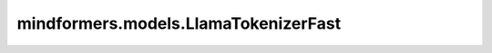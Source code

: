 mindformers.models.LlamaTokenizerFast
========================================================

.. py:class:: mindformers.models.LlamaTokenizerFast(vocab_file=None, tokenizer_file=None, clean_up_tokenization_spaces=False, unk_token="<unk>", bos_token="<s>", eos_token="</s>", add_bos_token=True, add_eos_token=False, use_default_system_prompt=False, **kwargs)

    构建基于字节级字节对编码（Byte-Pair-Encoding）的 Llama 快速分词器。此分词器使用 ByteFallback 且没有标准化处理。

    参数：
        - **vocab_file** (str, 可选) - 包含必要词汇表的 `SentencePiece <https://github.com/google/sentencepiece>` 文件（通常具有 .model 扩展名），用于实例化分词器。默认值： ``None`` 。
        - **tokenizer_file** (str, 可选) - 包含加载分词器所需所有内容的 tokenizers 文件（通常具有 .json 扩展名）。默认值： ``None`` 。
        - **clean_up_tokenization_spaces** (bool, 可选) - 解码后是否清理空格，清理包括去除可能的如额外空格等人工制品。默认值： ``False`` 。
        - **unk_token** (Union[str, tokenizers.AddedToken], 可选) - 未知词元。不在词汇表中的词元将被设置为此词元。默认值： ``"<unk>"`` 。
        - **bos_token** (Union[str, tokenizers.AddedToken], 可选) - 预训练时使用的序列开始词元。可以用作序列分类器词元。默认值： ``"<s>"`` 。
        - **eos_token** (Union[str, tokenizers.AddedToken], 可选) - 序列结束词元。默认值： ``"</s>"`` 。
        - **add_bos_token** (bool, 可选) - 是否在序列开始处添加 `bos_token`。默认值： ``True`` 。
        - **add_eos_token** (bool, 可选) - 是否在序列末尾添加 `eos_token`。默认值： ``False`` 。
        - **use_default_system_prompt** (bool, 可选) - 是否使用 Llama 的默认系统提示。默认值： ``False`` 。

    .. note::
        如果您想更改 `bos_token` 或 `eos_token`，请确保在初始化模型时指定它们，或者调用 `tokenizer.update_post_processor()` 确保正确地完成后处理（否则编码序列的第一个和最后一个词元的值将不正确）。

    返回：
        LlamaTokenizer 类实例。

    .. py:method:: build_inputs_with_special_tokens(token_ids_0, token_ids_1=None)

        将特殊词元插入到输入标识符中。此方法用于在序列的开头和结尾添加开始（BOS）和结束（EOS）词元。

        参数：
            - **token_ids_0** (List[int]) - 第一组词元ID。
            - **token_ids_1** (List[int], 可选) - 第二组词元ID。默认值： ``None`` 。

        返回：
            - 返回一个列表，其中包含在序列两端插入特殊词元后的词元ID。

    .. py:method:: save_vocabulary(save_directory: str, filename_prefix: Optional[str] = None)

        将词汇表保存到指定目录。此方法用于从慢速分词器中导出词汇表文件。

        参数：
            - **save_directory** (str) - 词汇表的保存目录。
            - **filename_prefix** (str, 可选) - 保存文件的前缀。默认值： ``None`` 。

        返回：
            - 返回一个元组，包含保存的词汇表文件的路径。

        异常：
            - **ValueError** - 如果无法从快速分词器保存词汇表，或者提供的保存目录不存在，将抛出此异常。

    .. py:method:: update_post_processor()

        更新底层的后处理函数，以使用当前的 `bos_token` 和 `eos_token`。

        异常：
            - **ValueError** - 如果设置了 `add_bos_token` 或 `add_eos_token` 但相应的 token 为 `None`，则抛出此异常。
